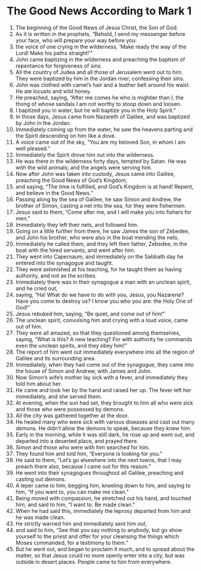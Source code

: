 ﻿
* The Good News According to Mark 1
1. The beginning of the Good News of Jesus Christ, the Son of God. 
2. As it is written in the prophets, “Behold, I send my messenger before your face, who will prepare your way before you: 
3. the voice of one crying in the wilderness, ‘Make ready the way of the Lord! Make his paths straight!’” 
4. John came baptizing in the wilderness and preaching the baptism of repentance for forgiveness of sins. 
5. All the country of Judea and all those of Jerusalem went out to him. They were baptized by him in the Jordan river, confessing their sins. 
6. John was clothed with camel’s hair and a leather belt around his waist. He ate locusts and wild honey. 
7. He preached, saying, “After me comes he who is mightier than I, the thong of whose sandals I am not worthy to stoop down and loosen. 
8. I baptized you in water, but he will baptize you in the Holy Spirit.” 
9. In those days, Jesus came from Nazareth of Galilee, and was baptized by John in the Jordan. 
10. Immediately coming up from the water, he saw the heavens parting and the Spirit descending on him like a dove. 
11. A voice came out of the sky, “You are my beloved Son, in whom I am well pleased.” 
12. Immediately the Spirit drove him out into the wilderness. 
13. He was there in the wilderness forty days, tempted by Satan. He was with the wild animals; and the angels were serving him. 
14. Now after John was taken into custody, Jesus came into Galilee, preaching the Good News of God’s Kingdom, 
15. and saying, “The time is fulfilled, and God’s Kingdom is at hand! Repent, and believe in the Good News.” 
16. Passing along by the sea of Galilee, he saw Simon and Andrew, the brother of Simon, casting a net into the sea, for they were fishermen. 
17. Jesus said to them, “Come after me, and I will make you into fishers for men.” 
18. Immediately they left their nets, and followed him. 
19. Going on a little further from there, he saw James the son of Zebedee, and John his brother, who were also in the boat mending the nets. 
20. Immediately he called them, and they left their father, Zebedee, in the boat with the hired servants, and went after him. 
21. They went into Capernaum, and immediately on the Sabbath day he entered into the synagogue and taught. 
22. They were astonished at his teaching, for he taught them as having authority, and not as the scribes. 
23. Immediately there was in their synagogue a man with an unclean spirit, and he cried out, 
24. saying, “Ha! What do we have to do with you, Jesus, you Nazarene? Have you come to destroy us? I know you who you are: the Holy One of God!” 
25. Jesus rebuked him, saying, “Be quiet, and come out of him!” 
26. The unclean spirit, convulsing him and crying with a loud voice, came out of him. 
27. They were all amazed, so that they questioned among themselves, saying, “What is this? A new teaching? For with authority he commands even the unclean spirits, and they obey him!” 
28. The report of him went out immediately everywhere into all the region of Galilee and its surrounding area. 
29. Immediately, when they had come out of the synagogue, they came into the house of Simon and Andrew, with James and John. 
30. Now Simon’s wife’s mother lay sick with a fever, and immediately they told him about her. 
31. He came and took her by the hand and raised her up. The fever left her immediately, and she served them. 
32. At evening, when the sun had set, they brought to him all who were sick and those who were possessed by demons. 
33. All the city was gathered together at the door. 
34. He healed many who were sick with various diseases and cast out many demons. He didn’t allow the demons to speak, because they knew him. 
35. Early in the morning, while it was still dark, he rose up and went out, and departed into a deserted place, and prayed there. 
36. Simon and those who were with him searched for him. 
37. They found him and told him, “Everyone is looking for you.” 
38. He said to them, “Let’s go elsewhere into the next towns, that I may preach there also, because I came out for this reason.” 
39. He went into their synagogues throughout all Galilee, preaching and casting out demons. 
40. A leper came to him, begging him, kneeling down to him, and saying to him, “If you want to, you can make me clean.” 
41. Being moved with compassion, he stretched out his hand, and touched him, and said to him, “I want to. Be made clean.” 
42. When he had said this, immediately the leprosy departed from him and he was made clean. 
43. He strictly warned him and immediately sent him out, 
44. and said to him, “See that you say nothing to anybody, but go show yourself to the priest and offer for your cleansing the things which Moses commanded, for a testimony to them.” 
45. But he went out, and began to proclaim it much, and to spread about the matter, so that Jesus could no more openly enter into a city, but was outside in desert places. People came to him from everywhere. 
